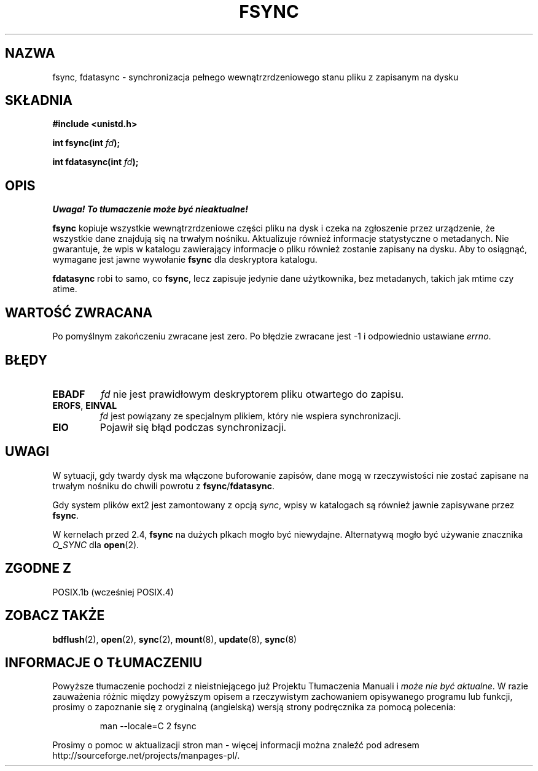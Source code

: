 .\" Hey Emacs! This file is -*- nroff -*- source.
.\"
.\" Copyright 1993 Rickard E. Faith (faith@cs.unc.edu)
.\"
.\" Permission is granted to make and distribute verbatim copies of this
.\" manual provided the copyright notice and this permission notice are
.\" preserved on all copies.
.\"
.\" Permission is granted to copy and distribute modified versions of this
.\" manual under the conditions for verbatim copying, provided that the
.\" entire resulting derived work is distributed under the terms of a
.\" permission notice identical to this one
.\" 
.\" Since the Linux kernel and libraries are constantly changing, this
.\" manual page may be incorrect or out-of-date.  The author(s) assume no
.\" responsibility for errors or omissions, or for damages resulting from
.\" the use of the information contained herein.  The author(s) may not
.\" have taken the same level of care in the production of this manual,
.\" which is licensed free of charge, as they might when working
.\" professionally.
.\" 
.\" Formatted or processed versions of this manual, if unaccompanied by
.\" the source, must acknowledge the copyright and authors of this work.
.\"
.\" Modified 21 Aug 1994 by Michael Chastain <mec@shell.portal.com>:
.\"   Removed note about old libc (pre-4.5.26) translating to 'sync'.
.\" Modified 15 Apr 1995 by Michael Chastain <mec@shell.portal.com>:
.\"   Added `see also' section.
.\" Modified 13 Apr 1996 by Markus Kuhn <mskuhn@cip.informatik.uni-erlangen.de>
.\"   Added remarks about fdatasync.
.\" Modified 31 Jan 1997 by Eric S. Raymond <esr@thyrsus.com>
.\" Modified 18 Apr 2001 by Andi Kleen
.\"   Fix description to describe what it really does; add a few caveats.
.\" Translation (c) 1998 Przemek Borys <pborys@dione.ids.pl>
.\" Last update: A. Krzysztofowicz <ankry@mif.pg.gda.pl>, Jan 2002,
.\"              manpages 1.47
.\"
.TH FSYNC 2 2001-04-18 "Linux 1.3.85" "Podręcznik programisty Linuksa"
.SH NAZWA
fsync, fdatasync \- synchronizacja pełnego wewnątrzrdzeniowego stanu pliku
z zapisanym na dysku
.SH SKŁADNIA
.B #include <unistd.h>
.sp
.BI "int fsync(int " fd );
.sp
.BI "int fdatasync(int " fd );
.SH OPIS
\fI Uwaga! To tłumaczenie może być nieaktualne!\fP
.PP
.B fsync
kopiuje wszystkie wewnątrzrdzeniowe części pliku na dysk i czeka na zgłoszenie
przez urządzenie, że wszystkie dane znajdują się na trwałym nośniku.
Aktualizuje również informacje statystyczne o metadanych. Nie gwarantuje, że
wpis w katalogu zawierający informacje o pliku również zostanie zapisany na
dysku. Aby to osiągnąć, wymagane jest jawne wywołanie
.B fsync
dla deskryptora katalogu.

.B fdatasync
robi to samo, co
.BR fsync ,
lecz zapisuje jedynie dane użytkownika, bez metadanych, takich jak mtime czy
atime.

.SH "WARTOŚĆ ZWRACANA"
Po pomyślnym zakończeniu zwracane jest zero. Po błędzie zwracane jest \-1
i odpowiednio ustawiane
.IR errno .
.SH BŁĘDY
.TP
.B EBADF
.I fd
nie jest prawidłowym deskryptorem pliku otwartego do zapisu.
.TP
.BR EROFS ", " EINVAL
.I fd
jest powiązany ze specjalnym plikiem, który nie wspiera synchronizacji.
.TP
.B EIO
Pojawił się błąd podczas synchronizacji.
.SH UWAGI
W sytuacji, gdy twardy dysk ma włączone buforowanie zapisów, dane mogą
w rzeczywistości nie zostać zapisane na trwałym nośniku do chwili powrotu z
.BR fsync / fdatasync .
.\" W
.\" .BR hdparm (8)
.\" jest wyjaśnione, jak wyłączyć to buforowanie dla dysków IDE.
.LP
Gdy system plików ext2 jest zamontowany z opcją
.IR sync ,
wpisy w katalogach są również jawnie zapisywane przez
.BR fsync .
.LP
W kernelach przed 2.4,
.B fsync
na dużych plkach mogło być niewydajne.
Alternatywą mogło być używanie znacznika
.I O_SYNC
dla
.BR open (2).
.SH "ZGODNE Z"
POSIX.1b (wcześniej POSIX.4) 
.SH "ZOBACZ TAKŻE"
.BR bdflush (2),
.BR open (2),
.BR sync (2),
.\" .BR hdparm (8),
.BR mount (8),
.BR update (8),
.BR sync (8)
.SH "INFORMACJE O TŁUMACZENIU"
Powyższe tłumaczenie pochodzi z nieistniejącego już Projektu Tłumaczenia Manuali i 
\fImoże nie być aktualne\fR. W razie zauważenia różnic między powyższym opisem
a rzeczywistym zachowaniem opisywanego programu lub funkcji, prosimy o zapoznanie 
się z oryginalną (angielską) wersją strony podręcznika za pomocą polecenia:
.IP
man \-\-locale=C 2 fsync
.PP
Prosimy o pomoc w aktualizacji stron man \- więcej informacji można znaleźć pod
adresem http://sourceforge.net/projects/manpages\-pl/.
